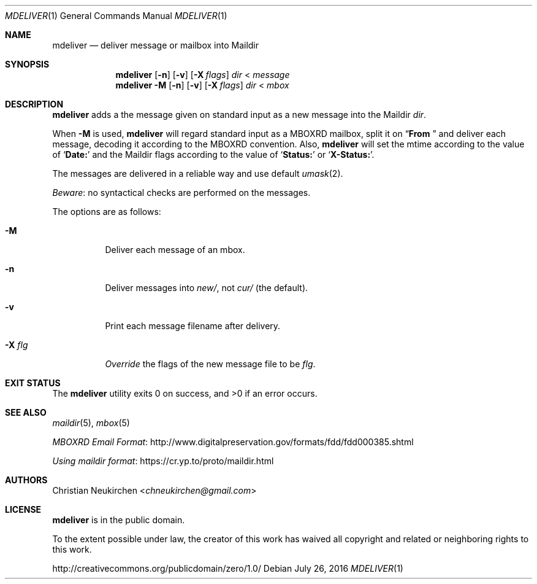 .Dd July 26, 2016
.Dt MDELIVER 1
.Os
.Sh NAME
.Nm mdeliver
.Nd deliver message or mailbox into Maildir
.Sh SYNOPSIS
.Nm
.Op Fl n
.Op Fl v
.Op Fl X Ar flags
.Ar dir
<
.Ar message
.Nm
.Fl M
.Op Fl n
.Op Fl v
.Op Fl X Ar flags
.Ar dir
<
.Ar mbox
.Sh DESCRIPTION
.Nm
adds a the message given on standard input as a new message
into the Maildir
.Ar dir .
.Pp
When
.Fl M
is used,
.Nm
will regard standard input as
a MBOXRD mailbox, split it on
.Dq Li "From "
and deliver each message,
decoding it according to the MBOXRD convention.
Also,
.Nm
will set the mtime according to the value of
.Sq Li "Date:"
and the Maildir flags according to the value of
.Sq Li "Status:"
or
.Sq Li "X-Status:" .
.Pp
The messages are delivered in a reliable way and use default
.Xr umask 2 .
.Pp
.Em Beware :
no syntactical checks are performed on the messages.
.Pp
The options are as follows:
.Bl -tag -width Ds
.It Fl M
Deliver each message of an mbox.
.It Fl n
Deliver messages into
.Pa new/ ,
not
.Pa cur/
(the default).
.It Fl v
Print each message filename after delivery.
.It Fl X Ar flg
.Em Override
the flags of the new message file to be
.Ar flg .
.El
.Sh EXIT STATUS
.Ex -std
.Sh SEE ALSO
.Xr maildir 5 ,
.Xr mbox 5
.Pp
.Lk http://www.digitalpreservation.gov/formats/fdd/fdd000385.shtml "MBOXRD Email Format"
.Pp
.Lk https://cr.yp.to/proto/maildir.html "Using maildir format"
.Sh AUTHORS
.An Christian Neukirchen Aq Mt chneukirchen@gmail.com
.Sh LICENSE
.Nm
is in the public domain.
.Pp
To the extent possible under law,
the creator of this work
has waived all copyright and related or
neighboring rights to this work.
.Pp
.Lk http://creativecommons.org/publicdomain/zero/1.0/
